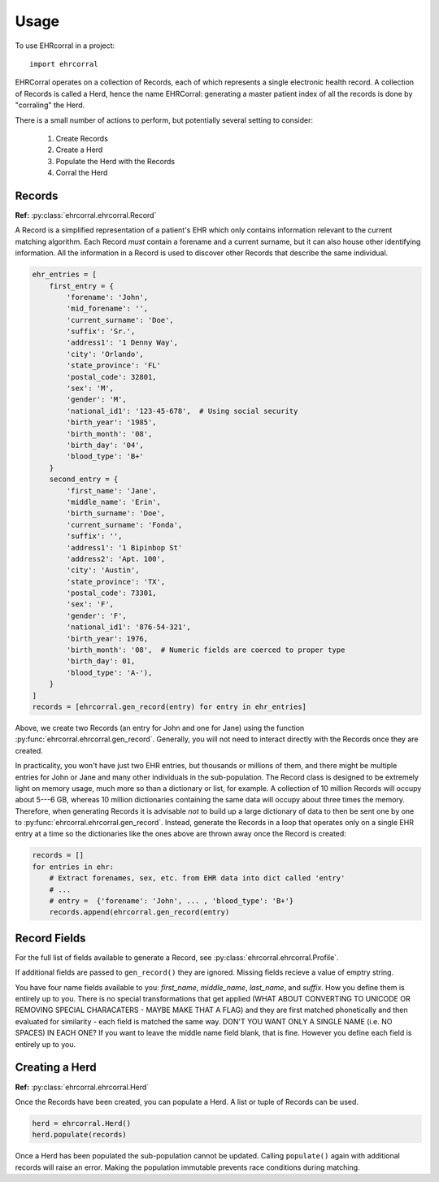 =====
Usage
=====

To use EHRcorral in a project::

    import ehrcorral

EHRCorral operates on a collection of Records, each of which represents a single
electronic health record. A collection of Records is called a Herd, hence the
name EHRCorral: generating a master patient index of all the records is
done by "corraling" the Herd.

There is a small number of actions to perform, but potentially several setting
to consider:

   1. Create Records
   2. Create a Herd
   3. Populate the Herd with the Records
   4. Corral the Herd

Records
-------

**Ref:** :py:class:`ehrcorral.ehrcorral.Record`

A Record is a simplified representation of a patient's EHR which only contains
information relevant to the current matching algorithm. Each Record *must*
contain a forename and a current surname, but it can also house other
identifying information. All the information in a Record is used to discover
other Records that describe the same individual.

.. code-block:: python

    ehr_entries = [
        first_entry = {
            'forename': 'John',
            'mid_forename': '',
            'current_surname': 'Doe',
            'suffix': 'Sr.',
            'address1': '1 Denny Way',
            'city': 'Orlando',
            'state_province': 'FL'
            'postal_code': 32801,
            'sex': 'M',
            'gender': 'M',
            'national_id1': '123-45-678',  # Using social security
            'birth_year': '1985',
            'birth_month': '08',
            'birth_day': '04',
            'blood_type': 'B+'
        }
        second_entry = {
            'first_name': 'Jane',
            'middle_name': 'Erin',
            'birth_surname': 'Doe',
            'current_surname': 'Fonda',
            'suffix': '',
            'address1': '1 Bipinbop St'
            'address2': 'Apt. 100',
            'city': 'Austin',
            'state_province': 'TX',
            'postal_code': 73301,
            'sex': 'F',
            'gender': 'F',
            'national_id1': '876-54-321',
            'birth_year': 1976,
            'birth_month': '08',  # Numeric fields are coerced to proper type
            'birth_day': 01,
            'blood_type': 'A-'),
        }
    ]
    records = [ehrcorral.gen_record(entry) for entry in ehr_entries]

Above, we create two Records (an entry for John and one for Jane) using the
function :py:func:`ehrcorral.ehrcorral.gen_record`. Generally, you will not
need to interact directly with the Records once they are created.

In practicality, you won't have just two EHR entries, but thousands or millions
of them, and there might be multiple entries for John or Jane and many other
individuals in the sub-population. The Record class is designed to be extremely
light on memory usage, much more so than a dictionary or list, for example. A
collection of 10 million Records will occupy about 5---6 GB, whereas 10 million
dictionaries containing the same data will occupy about three times the memory.
Therefore, when generating Records it is advisable *not* to build up a large
dictionary of data to then be sent one by one to
:py:func:`ehrcorral.ehrcorral.gen_record`. Instead, generate the Records in a
loop that operates only on a single EHR entry at a time so the dictionaries like
the ones above are thrown away once the Record is created:

.. code-block:: python

    records = []
    for entries in ehr:
        # Extract forenames, sex, etc. from EHR data into dict called 'entry'
        # ...
        # entry =  {'forename': 'John', ... , 'blood_type': 'B+'}
        records.append(ehrcorral.gen_record(entry)

Record Fields
-------------

For the full list of fields available to generate a Record, see
:py:class:`ehrcorral.ehrcorral.Profile`.

If additional fields are passed to ``gen_record()`` they are ignored.
Missing fields recieve a value of emptry string.

You have four name fields available to you: `first_name`, `middle_name`,
`last_name`, and `suffix`. How you define them is entirely up to you. There
is no special transformations that get applied (WHAT ABOUT CONVERTING TO
UNICODE OR REMOVING SPECIAL CHARACATERS - MAYBE MAKE THAT A FLAG) and they
are first matched phonetically and then evaluated for similarity - each field
is matched the same way. DON'T YOU WANT ONLY A SINGLE NAME (i.e. NO SPACES)
IN EACH ONE? If you want to leave the middle name field blank, that is fine.
However you define each field is entirely up to you.

Creating a Herd
---------------

**Ref:** :py:class:`ehrcorral.ehrcorral.Herd`

Once the Records have been created, you can populate a Herd. A list or tuple
of Records can be used.

.. code-block:: python

    herd = ehrcorral.Herd()
    herd.populate(records)

Once a Herd has been populated the sub-population cannot be updated. Calling
``populate()`` again with additional records will raise an error. Making the
population immutable prevents race conditions during matching.

